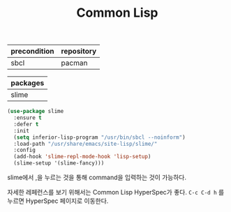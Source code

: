 #+TITLE:Common Lisp
#+OPTIONS: toc:2 num:nil ^:nil
| precondition | repository |
|--------------+------------|
| sbcl         | pacman     |

| packages |
|----------|
| slime    |

#+BEGIN_SRC emacs-lisp
(use-package slime
  :ensure t
  :defer t
  :init
  (setq inferior-lisp-program "/usr/bin/sbcl --noinform")
  :load-path "/usr/share/emacs/site-lisp/slime/"
  :config
  (add-hook 'slime-repl-mode-hook 'lisp-setup)
  (slime-setup '(slime-fancy)))
#+END_SRC


slime에서 ,을 누르는 것을 통해 command을 입력하는 것이 가능하다.

자세한 레페런스를 보기 위해서는 Common Lisp HyperSpec가 좋다.
~C-c C-d h~ 를 누르면 HyperSpec 페이지로 이동한다.
